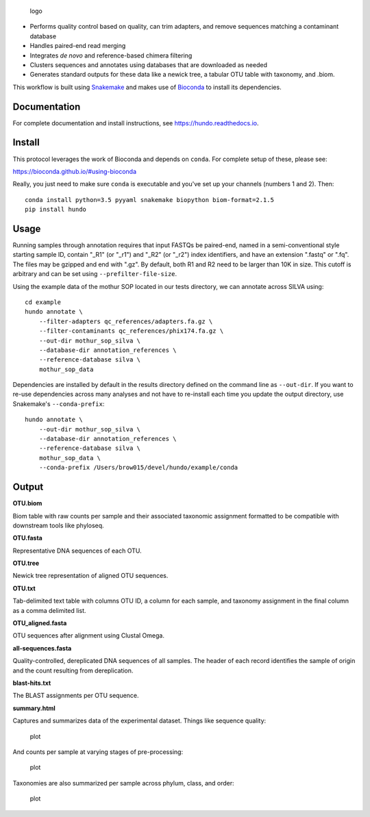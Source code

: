 .. figure:: resources/logo.png
   :alt: logo

   logo

|DOI| |Documentation Status| |bioconda-badge|

-  Performs quality control based on quality, can trim adapters, and
   remove sequences matching a contaminant database
-  Handles paired-end read merging
-  Integrates *de novo* and reference-based chimera filtering
-  Clusters sequences and annotates using databases that are downloaded
   as needed
-  Generates standard outputs for these data like a newick tree, a
   tabular OTU table with taxonomy, and .biom.

This workflow is built using
`Snakemake <https://snakemake.readthedocs.io/en/stable/>`__ and makes
use of `Bioconda <https://bioconda.github.io/>`__ to install its
dependencies.

Documentation
=============

For complete documentation and install instructions, see
https://hundo.readthedocs.io.

Install
=======

This protocol leverages the work of Bioconda and depends on ``conda``.
For complete setup of these, please see:

https://bioconda.github.io/#using-bioconda

Really, you just need to make sure ``conda`` is executable and you've
set up your channels (numbers 1 and 2). Then:

::

    conda install python=3.5 pyyaml snakemake biopython biom-format=2.1.5
    pip install hundo

Usage
=====

Running samples through annotation requires that input FASTQs be
paired-end, named in a semi-conventional style starting sample ID,
contain "\_R1" (or "\_r1") and "\_R2" (or "\_r2") index identifiers, and
have an extension ".fastq" or ".fq". The files may be gzipped and end
with ".gz". By default, both R1 and R2 need to be larger than 10K in
size. This cutoff is arbitrary and can be set using
``--prefilter-file-size``.

Using the example data of the mothur SOP located in our tests directory,
we can annotate across SILVA using:

::

    cd example
    hundo annotate \
        --filter-adapters qc_references/adapters.fa.gz \
        --filter-contaminants qc_references/phix174.fa.gz \
        --out-dir mothur_sop_silva \
        --database-dir annotation_references \
        --reference-database silva \
        mothur_sop_data

Dependencies are installed by default in the results directory defined
on the command line as ``--out-dir``. If you want to re-use dependencies
across many analyses and not have to re-install each time you update the
output directory, use Snakemake's ``--conda-prefix``:

::

    hundo annotate \
        --out-dir mothur_sop_silva \
        --database-dir annotation_references \
        --reference-database silva \
        mothur_sop_data \
        --conda-prefix /Users/brow015/devel/hundo/example/conda

Output
======

**OTU.biom**

Biom table with raw counts per sample and their associated taxonomic
assignment formatted to be compatible with downstream tools like
phyloseq.

**OTU.fasta**

Representative DNA sequences of each OTU.

**OTU.tree**

Newick tree representation of aligned OTU sequences.

**OTU.txt**

Tab-delimited text table with columns OTU ID, a column for each sample,
and taxonomy assignment in the final column as a comma delimited list.

**OTU\_aligned.fasta**

OTU sequences after alignment using Clustal Omega.

**all-sequences.fasta**

Quality-controlled, dereplicated DNA sequences of all samples. The
header of each record identifies the sample of origin and the count
resulting from dereplication.

**blast-hits.txt**

The BLAST assignments per OTU sequence.

**summary.html**

Captures and summarizes data of the experimental dataset. Things like
sequence quality:

.. figure:: resources/sequence_quality.png
   :alt: plot

   plot

And counts per sample at varying stages of pre-processing:

.. figure:: resources/count_summary.png
   :alt: plot

   plot

Taxonomies are also summarized per sample across phylum, class, and
order:

.. figure:: resources/taxonomy_summary.png
   :alt: plot

   plot

.. |DOI| image:: https://zenodo.org/badge/83449413.svg
   :target: https://zenodo.org/badge/latestdoi/83449413
.. |Documentation Status| image:: https://readthedocs.org/projects/hundo/badge/?version=latest
   :target: http://hundo.readthedocs.io/en/latest/?badge=latest
.. |bioconda-badge| image:: https://img.shields.io/badge/install%20with-bioconda-brightgreen.svg?style=flat-square
   :target: http://bioconda.github.io
